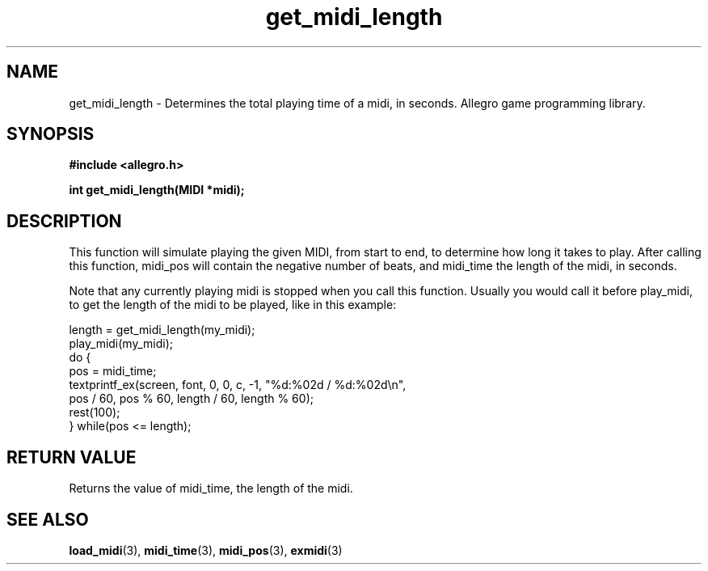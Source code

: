 .\" Generated by the Allegro makedoc utility
.TH get_midi_length 3 "version 4.4.3" "Allegro" "Allegro manual"
.SH NAME
get_midi_length \- Determines the total playing time of a midi, in seconds. Allegro game programming library.\&
.SH SYNOPSIS
.B #include <allegro.h>

.sp
.B int get_midi_length(MIDI *midi);
.SH DESCRIPTION
This function will simulate playing the given MIDI, from start to end, to
determine how long it takes to play. After calling this function, midi_pos
will contain the negative number of beats, and midi_time the length of the
midi, in seconds.

Note that any currently playing midi is stopped when you call this function.
Usually you would call it before play_midi, to get the length of the midi to
be played, like in this example:

.nf
   length = get_midi_length(my_midi);
   play_midi(my_midi);
   do {
      pos = midi_time;
      textprintf_ex(screen, font, 0, 0, c, -1, "%d:%02d / %d:%02d\\n",
         pos / 60, pos % 60, length / 60, length % 60);
      rest(100);
   } while(pos <= length);
.fi
.SH "RETURN VALUE"
Returns the value of midi_time, the length of the midi.

.SH SEE ALSO
.BR load_midi (3),
.BR midi_time (3),
.BR midi_pos (3),
.BR exmidi (3)

